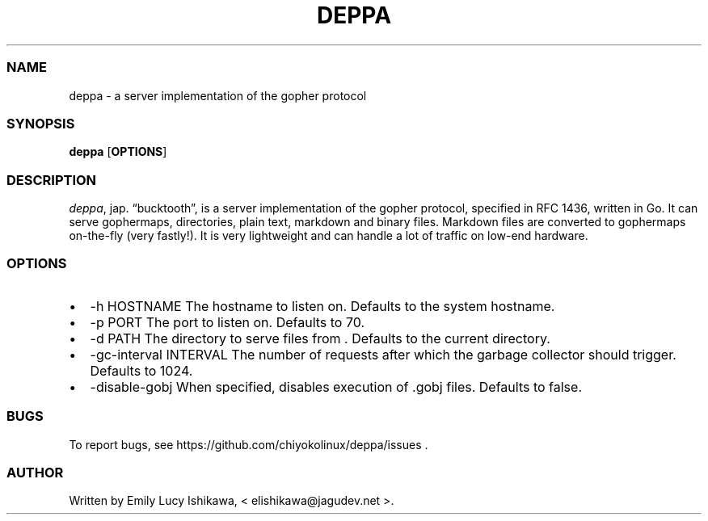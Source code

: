 .\" Automatically generated by Pandoc 2.14.0.3
.\"
.TH "DEPPA" "8" "July 2021" "deppa-1.0" ""
.hy
.SS NAME
.PP
deppa - a server implementation of the gopher protocol
.SS SYNOPSIS
.PP
\f[B]deppa\f[R] [\f[B]OPTIONS\f[R]]
.SS DESCRIPTION
.PP
\f[I]deppa\f[R], jap.
\[lq]bucktooth\[rq], is a server implementation of the gopher protocol,
specified in RFC 1436, written in Go.
It can serve gophermaps, directories, plain text, markdown and binary
files.
Markdown files are converted to gophermaps on-the-fly (very fastly!).
It is very lightweight and can handle a lot of traffic on low-end
hardware.
.SS OPTIONS
.IP \[bu] 2
-h HOSTNAME The hostname to listen on.
Defaults to the system hostname.
.IP \[bu] 2
-p PORT The port to listen on.
Defaults to 70.
.IP \[bu] 2
-d PATH The directory to serve files from .
Defaults to the current directory.
.IP \[bu] 2
-gc-interval INTERVAL The number of requests after which the garbage
collector should trigger.
Defaults to 1024.
.IP \[bu] 2
-disable-gobj When specified, disables execution of .gobj files.
Defaults to false.
.SS BUGS
.PP
To report bugs, see https://github.com/chiyokolinux/deppa/issues .
.SS AUTHOR
.PP
Written by Emily Lucy Ishikawa, < elishikawa\[at]jagudev.net >.
